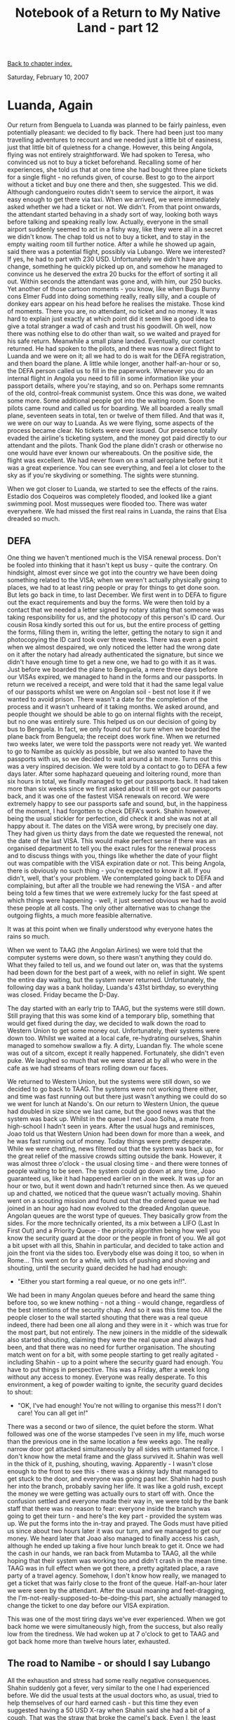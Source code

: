 #+title: Notebook of a Return to My Native Land - part 12
#+author: Marco Craveiro
#+options: num:nil author:nil toc:nil
#+bind: org-html-validation-link nil
#+HTML_HEAD: <link rel="stylesheet" href="../css/tufte.css" type="text/css" />

[[file:index.org][Back to chapter index.]]

Saturday, February 10, 2007

* Luanda, Again

Our return from Benguela to Luanda was planned to be fairly painless,
even potentially pleasant: we decided to fly back. There had been just
too many travelling adventures to recount and we needed just a little
bit of easiness, just that little bit of quietness for a
change. However, this being Angola, flying was not entirely
straightforward. We had spoken to Teresa, who convinced us not to buy
a ticket beforehand. Recalling some of her experiences, she told us
that at one time she had bought three plane tickets for a single
flight - no refunds given, of course. Best to go to the airport
without a ticket and buy one there and then, she suggested. This we
did. Although candongueiro routes didn't seem to service the airport,
it was easy enough to get there via taxi. When we arrived, we were
immediately asked whether we had a ticket or not. We didn't. From that
point onwards, the attendant started behaving in a shady sort of way,
looking both ways before talking and speaking really low. Actually,
everyone in the small airport suddenly seemed to act in a fishy way,
like they were all in a secret we didn't know. The chap told us not to
buy a ticket, and to stay in the empty waiting room till further
notice. After a while he showed up again, said there was a potential
flight, possibly via Lubango. Were we interested? If yes, he had to
part with 230 USD. Unfortunately we didn't have any change, something
he quickly picked up on, and somehow he managed to convince us he
deserved the extra 20 bucks for the effort of sorting it all
out. Within seconds the attendant was gone and, with him, our 250
bucks. Yet another of those cartoon moments - you know, like when Bugs
Bunny cons Elmer Fudd into doing something really, really silly, and a
couple of donkey ears appear on his head before he realises the
mistake. Those kind of moments. There you are, no attendant, no ticket
and no money. It was hard to explain just exactly at which point did
it seem like a good idea to give a total stranger a wad of cash and
trust his goodwill. Oh well, now there was nothing else to do other
than wait, so we waited and prayed for his safe return. Meanwhile a
small plane landed. Eventually, our contact returned. He had spoken to
the pilots, and there was now a direct flight to Luanda and we were on
it; all we had to do is wait for the DEFA registration, and then board
the plane. A little while longer, another half-an-hour or so, the DEFA
person called us to fill in the paperwork. Whenever you do an internal
flight in Angola you need to fill in some information like your
passport details, where you're staying, and so on. Perhaps some
remnants of the old, control-freak communist system. Once this was
done, we waited some more. Some additional people got into the waiting
room. Soon the pilots came round and called us for boarding. We all
boarded a really small plane, seventeen seats in total, ten or twelve
of them filled. And that was it, we were on our way to Luanda. As we
were flying, some aspects of the process became clear. No tickets were
ever issued. Our presence totally evaded the airline's ticketing
system, and the money got paid directly to our attendant and the
pilots. Thank God the plane didn't crash or otherwise no one would
have ever known our whereabouts. On the positive side, the flight was
excellent. We had never flown on a small aeroplane before but it was a
great experience. You can see everything, and feel a lot closer to the
sky as if you're skydiving or something. The sights were stunning.

When we got closer to Luanda, we started to see the effects of the
rains. Estadio dos Coqueiros was completely flooded, and looked like a
giant swimming pool. Most musseques were flooded too. There was water
everywhere. We had missed the first real rains in Luanda, the rains
that Elsa dreaded so much.

** DEFA

One thing we haven't mentioned much is the VISA renewal process. Don't
be fooled into thinking that it hasn't kept us busy - quite the
contrary. On hindsight, almost ever since we got into the country we
have been doing something related to the VISA; when we weren't
actually physically going to places, we had to at least ring people or
pray for things to get done soon. But lets go back in time, to last
December. We first went in to DEFA to figure out the exact
requirements and buy the forms. We were then told by a contact that we
needed a letter signed by notary stating that someone was taking
responsibility for us, and the photocopy of this person's ID card. Our
cousin Rosa kindly sorted this out for us, but the entire process of
getting the forms, filling them in, writing the letter, getting the
notary to sign it and photocopying the ID card took over three
weeks. There was even a point when we almost despaired, we only
noticed the letter had the wrong date on it after the notary had
already authenticated the signature, but since we didn't have enough
time to get a new one, we had to go with it as it was. Just before we
boarded the plane to Benguela, a mere three days before our VISAs
expired, we managed to hand in the forms and our passports. In return
we received a receipt, and were told that it had the same legal value
of our passports whilst we were on Angolan soil - best not lose it if
we wanted to avoid prison. There wasn't a date for the completion of
the process and it wasn't unheard of it taking months. We asked
around, and people thought we should be able to go on internal flights
with the receipt, but no one was entirely sure. This helped us on our
decision of going by bus to Benguela. In fact, we only found out for
sure when we boarded the plane back from Benguela; the receipt does
work fine. When we returned two weeks later, we were told the
passports were not ready yet. We wanted to go to Namibe as quickly as
possible, but we also wanted to have the passports with us, so we
decided to wait around a bit more. Turns out this was a very inspired
decision. We were told by a contact to go to DEFA a few days
later. After some haphazard queueing and loitering round, more than
six hours in total, we finally managed to get our passports back. It
had taken more than six weeks since we first asked about it till we
got our passports back, and it was one of the fastest VISA renewals on
record. We were extremely happy to see our passports safe and sound,
but, in the happiness of the moment, I had forgotten to check DEFA's
work. Shahin however, being the usual stickler for perfection, did
check it and she was not at all happy about it. The dates on the VISA
were wrong, by precisely one day. They had given us thirty days from
the date we requested the renewal, not the date of the last VISA. This
would make perfect sense if there was an organised department to tell
you the exact rules for the renewal process and to discuss things with
you, things like whether the date of your flight out was compatible
with the VISA expiration date or not. This being Angola, there is
obviously no such thing - you're expected to know it all. If you
didn't, well, that's your problem. We contemplated going back to DEFA
and complaining, but after all the trouble we had renewing the VISA -
and after being told a few times that we were extremely lucky for the
fast speed at which things were happening - well, it just seemed
obvious we had to avoid these people at all costs. The only other
alternative was to change the outgoing flights, a much more feasible
alternative.

It was at this point when we finally understood why everyone hates the
rains so much.

When we went to TAAG (the Angolan Airlines) we were told that the
computer systems were down, so there wasn't anything they could
do. What they failed to tell us, and we found out later on, was that
the systems had been down for the best part of a week, with no relief
in sight. We spent the entire day waiting, but the system never
returned. Unfortunately, the following day was a bank holiday,
Luanda's 431st birthday, so everything was closed. Friday became the
D-Day.

The day started with an early trip to TAAG, but the systems were still
down. Still praying that this was some kind of a temporary blip,
something that would get fixed during the day, we decided to walk down
the road to Western Union to get some money out. Unfortunately, their
systems were down too. Whilst we waited at a local cafe, re-hydrating
ourselves, Shahin managed to somehow swallow a fly. A dirty, Luandan
fly. The whole scene was out of a sitcom, except it really
happened. Fortunately, she didn't even puke. We laughed so much that
we were stared at by all who were in the cafe as we had streams of
tears rolling down our faces.

We returned to Western Union, but the systems were still down, so we
decided to go back to TAAG. The systems were not working there either,
and time was fast running out but there just wasn't anything we could
do so we went for lunch at Nando's. On our return to Western Union,
the queue had doubled in size since we last came, but the good news
was that the system was back up. Whilst in the queue I met Joao Solha,
a mate from high-school I hadn't seen in years. After the usual hugs
and reminisces, Joao told us that Western Union had been down for more
than a week, and he was fast running out of money. Today things were
pretty desperate. While we were chatting, news filtered out that the
system was back up, for the great relief of the massive crowds sitting
outside the bank. However, it was almost three o'clock - the usual
closing time - and there were tonnes of people waiting to be seen. The
system could go down at any time, Joao guaranteed us, like it had
happened earlier on in the week. It was up for an hour or two, but it
went down and hadn't returned since then. As we queued up and chatted,
we noticed that the queue wasn't actually moving. Shahin went on a
scouting mission and found out that the ordered queue we had joined in
an hour ago had now evolved to the dreaded Angolan queue. Angolan
queues are the worst type of queues. They basically grow from the
sides. For the more technically oriented, its a mix between a LIFO
(Last In First Out) and a Priority Queue - the priority algorithm
being how well you know the security guard at the door or the people
in front of you. We all got a bit upset with all this, Shahin in
particular, and decided to take action and join the front via the
sides too. Everybody else was doing it too, so when in Rome... This
went on for a while, with lots of pushing and shoving and shouting,
until the security guard decided he had had enough:

- "Either you start forming a real queue, or no one gets in!!".

We had been in many Angolan queues before and heard the same thing
before too, so we knew nothing - not a thing - would change,
regardless of the best intentions of the security chap. And so it was
this time too. All the people closer to the wall started shouting that
there was a real queue indeed, there had been one all along and they
were in it - which was true for the most part, but not entirely. The
new joiners in the middle of the sidewalk also started shouting,
claiming they were the real queue and always had been, and that there
was no need for further organisation. The shouting match went on for a
bit, with some people starting to get really agitated - including
Shahin - up to a point where the security guard had enough. You have
to put things in perspective. This was a Friday, after a week long
without any access to money. Everyone was really desperate. To this
environment, a keg of powder waiting to ignite, the security guard
decides to shout:

- "OK, I've had enough! You're not willing to organise this mess?! I
  don't care! You can all get in!"

There was a second or two of silence, the quiet before the storm. What
followed was one of the worse stampedes I've seen in my life, much
worse than the previous one in the same location a few weeks ago. The
really narrow door got attacked simultaneously by all sides with
untamed force. I don't know how the metal frame and the glass survived
it. Shahin was well in the thick of it, pushing, shouting,
waving. Apparently - I wasn't close enough to the front to see this -
there was a skinny lady that managed to get stuck to the door, and
everyone was going past her. Shahin had to push her into the branch,
probably saving her life. It was like a gold rush, except the money we
were getting was actually ours to start off with. Once the confusion
settled and everyone made their way in, we were told by the bank staff
that there was no reason to fear: everyone inside the branch was going
to get their turn - and here's the key part - provided the system was
up. We put the forms into the in-tray and prayed. The Gods must have
pitied us since about two hours later it was our turn, and we managed
to get our money. We heard later that Joao also managed to finally
access his cash, although he ended up taking a five hour lunch break
to get it. Once we had the cash in our hands, we ran back from Mutamba
to TAAG, all the while hoping that their system was working too and
didn't crash in the mean time. TAAG was in full effect when we got
there, a pretty agitated place, a rave party of a travel
agency. Somehow, I don't know how really, we managed to get a ticket
that was fairly close to the front of the queue. Half-an-hour later we
were seen by the attendant. After the usual moaning and feet-dragging,
the I'm-not-really-supposed-to-be-doing-this part, she actually
managed to change the ticket to one day before our VISA expiration.

This was one of the most tiring days we've ever experienced. When we
got back home we were simultaneously high, from the success, but also
really low from the tiredness. We had woken up at 7 o'clock to get to
TAAG and got back home more than twelve hours later, exhausted.

** The road to Namibe - or should I say Lubango

All the exhaustion and stress had some really negative
consequences. Shahin suddenly got a fever, very similar to the one I
had experienced before. We did the usual tests at the usual doctors
who, as usual, tried to help themselves of our hard earned cash - but
this time they even suggested having a 50 USD X-ray when Shahin said
she had a bit of a cough. That was the straw that broke the camel's
back. Even I, the least money conscious person in the whole world, had
just about enough of their daylight robbery. We decided to do a bit of
mix-and-match with the exams, play doctors if you'd like, and choose
for ourselves which exams she really needed to do. This had the
desired effect, because the doctor didn't shout at us went we went
back in to the room. We even had to ask him about three or for times
how to read the results, jumping on him in the hospital corridors, and
he must have felt sorry for us since he did explain it, somewhat. In
the end, it seemed like Shahin also had malaria, although not as
severe as mine. We bought the medication and followed the
treatment. However, we were now desperate to leave Luanda again and
this meant no rest for the wicked.

We made our way to the airport on the day of the next available
flight - as usual not reserving the tickets beforehand. Shahin was
pretty exhausted and ill-looking, a very worrying situation. Our
contact at the airport was going to sort it all out. We got there
early enough, ten o'clock in the morning, but Luanda's domestic
airport proved to be a lot more confusing than the international
one. Our contact told us that there shouldn't be any problems, all we
had to do is wait around to buy the ticket and then for check-in. So
we waited. An hour went by. Shahin progressively got worse, getting
warmer. Another half-hour went by. At this point, I heard through the
speaker's system - yes, they do seem to have one - something along the
lines of "Namibe's flight has been cancelled!". I couldn't hear
properly, and the warning wasn't issued that many times so we couldn't
tell for sure. If the flight had indeed been cancelled we would have
to get a cab back home and try again in a couple of days. That meant
two days less of holidays outside of Luanda, and two more days of pain
in the middle of the capital's confusion. The only other alternative
was to get a flight - any flight - to another province and make our
way to Namibe overland. This is less of a crazy idea than it sounds,
and people actually do it quite frequently due to the unpredictable
nature of Angolan flights. I mentioned this to our contact, who I had
to keep chasing for information, and he said he could get us to
Lubango - provided we were ready NOW. As in, right now, run to the
check-in desk. This with Shahin dying by my side, feverish. I did as
much of the running as I could, but it was unavoidable, she had to do
some running around too. Somehow we managed to buy the tickets (this
time we had real tickets), check-in, find the right waiting lounge,
get on the bus and board the plane. It was really exhausting. Shahin
was holding on just about, so much so that the flight attendant asked
me if she was alright, a worried look on her face. The flight wasn't
particularly long, and we soon got to Lubango. There, we were told by
Rosa that, by some huge, not yet explained coincidence, a cousin of
ours was also getting to Lubango within the next few minutes and would
be driving to Namibe soon after. Another cartoon moment. After some
waiting, during which Shahin's state improved dramatically, we finally
met cousin Chico. He told us he'd be making his way in an hour or two,
but in the mean time we had to find our own way into town centre and
wait there for him. Fortunately for us, the people near the airport
were extremely nice. Not only did they make sure we got in the right
taxi, but they also kept their cafe open for Shahin while I was busy
hunting Chico down at the airport. We finally got into a taxi, but
this was a fixed route cab which didn't actually go all the way to
town. The young taxi driver took a liking to our English, having
studied in Namibia himself, and after chatting to us for a little
while he decided to take us to our destination for free. Not only
that, he even gave us a mini-tour of town, showing us the cheap
hostels and everything. We ended up giving him some 800 kwanzas, money
he reluctantly accepted. He dropped us off at the Grand Hotel, in one
of Lubango's main arteries.

Lubango is the capital of the Huila province. It seems like a really
nice town, and we really would have wanted to stay for a few days
there, but since Rosa had already arranged for our transfer and since
Shahin wasn't feeling that great still, we thought best to go to
Namibe and return when possible. Lubango was once an important
agricultural centre, and also had a few key factories such as
Coca-Cola and Cuca, one of the Angolan beers. It still is a fairly
important place, Angola's city with the highest number of Portuguese
people. These two factories are alive and well, as is the cattle
industry. The national university has a couple of campuses there. Its
a big city as far as these things go, about the same size of Benguela,
if not bigger, and seems like a pretty lively place. Because its
further into the interior, Lubango is very green and lush. To our
great regret, we never did manage to return there.

Our stay in Lubango was cut short by Chico's arrival at the hotel in
his massive jeep. He then drove us to Namibe, down Serra da
Leba. These mountains are well known to all Angolans, even to those in
the diaspora that never set foot in the country, because all parents
mention it whenever they reminisce about the land. When you're there
you can easily understand why. The mountains are huge,
magnificent. The drive is extremely impressive, and it even has
waterfalls in the background. On the way up, leaving town, one can see
the whole of Lubango from high above. Then, for a few kilometres one
traverses a plateau, with quite a few farms. After that, the descend
of Serra da Leba begins. It really is an amazing trip, a must do. As
one descends and reaches flatland again, the scenery becomes less and
less green, until one reaches the desert proper. The scenery then
looks like Namibia. Its a huge change, but its done really gradually
over hundreds of kilometres. In less than three hours we were in
Namibe, standing at my cousin's Milucha doorstep.

One honourable mention goes to the roads that link Lubango to
Namibe. These are the best roads we saw in the whole of Angola, so
good its impossible to describe in words. There were very few holes in
it, a veritable velvet of a surface.

** Paludismo Strikes Back, Hard

As we got to Namibe, Shahin's health improved dramatically. Perhaps
some of it has to do with the much less humid climate in Lubango and
Namibe, or with the needed rest we finally got. However, just as we
were celebrating her recovery, I started having a mild fever. It began
on our first outing in Namibe, in which Milucha took us to see town
and then to the nearby city of Tombwa. Late on that day I had a very
high fever. We couldn't manage to get the fever down, even after
taking medicine and having cold water showers. I ended up staying
outdoors in the yard with no t-shirt on, trying to cool down. This
worked for a bit, but eventually the fever came back. It was still
pretty high for most of the next morning so we decided to go to the
doctor. There, very swiftly, the Russian doctor determined I had
paludismo - malaria - again. He also took the time to explain which
exams we needed to figure out if we have malaria - Gota Espessa and
Hemograma - and explained that these exams are not affected by
profilaxia at all. He expressed the same extreme dislike for
profilaxia as every other doctor has in Angola. All and all, not only
was the service a lot better in Namibe, but the prices were more
reasonable. We spent around 50 bucks in total, and this includes the
doctor's time, all the medicine he prescribed and the nurse's time
too. Why would you need a nurse? Well, since my fever didn't want to
came down, the doctor determined I needed diperona
injections. Diperona is normally taken like paracetamol, in pill form,
and very much like it its used to bring the fever down. It is also
available in liquid form, for the more severe cases, but this requires
injecting it into the patient. To be more precise, into the patient's
bum. Not only did I have to be subjected to this humiliation, but it
also hurt like taking back teeth out without anaesthetics. To make
matters worse, diperona was mixed with something else, some kind of
anti-allergenic drug, and the end result was it knocked me out,
hard. After an injection, all I could muster was to get home groggy,
find my bed and sleep. The doctor wanted me to take these injections
for 3 days, twice a day, but we were keen on getting off of it as soon
as possible. In the end, I had three injections, by which time my body
temperature was normal. My bum, however, never quite recovered from
it, and I still walk funny. Around four days later I felt a lot better
and was well enough to start leaving the house - that is, for reasons
other than going to the clinic for injections. And so it was that our
one week stay in Namibe was taken mostly by paludismo.

** Namibe

Namibe is actually quite a nice town, and it is a fairly emotional
place for me since most of my family comes from here. It is situated
at the edge of the desert, and once upon a time it was Angola's
fishing district. It was also responsible for producing most of
Angola's olives. Nowadays, most employment in the province is still
fishing related, and many fisheries still function, but they are a bit
crippled. The government is trying to reform the industry, but its a
slow process.

Unfortunately, unlike Benguela, the candongueiro network is not
particularly efficient in Namibe. For instance, you can't go to the
nearby beaches without personal transportation. We were lucky that
Milucha was actually on holidays, and was willing to spend her time
showing us round. Even though we didn't have as much time as we would
have liked, we still got to see most of the city, including places
like my mom's primary and high-school, and my grandad's old house. It
was an incredible experience. We even had time to meet up with Lau and
Leonor, up from Luanda for the long weekend, also visiting relatives.

It was great to see the level of recent development in the
province. Most roads have been tarmacked recently, and there a few new
hospitals and schools, including a campus of the state
university. Clinics work really well, as we found out. There is also
some social housing. As the locals reminded us, there is still lots of
work to be done - for instance, electricity and water are still
haphazard - but, for such a small district, it sure seems to have
managed to get their act together.

After a week in Namibe, we returned to Luanda.

** Goodbye Angola

Our last few days in Angola went by pretty quickly. We just had enough
time to say goodbye to people and rest a bit. We had a goodbye dinner
at Chicala's Chinese restaurant, by now our favourite for both the
quality of the food and the price. We were hoping to get a nice crowd,
including Ica and the wife and Rui Murthala and his
woman. Unfortunately, everyone seemed to be tied up. The old faithfuls
Rosa as well as Lau and Leonor did not let us down. It was a great
dinner. Lau offered to take us early in the morning to the airport,
which was great since Macon taxi's were found to be a bit unreliable
on early pickups. We were still a bit concerned, worried that somehow
TAAG would mess-up the tickets and make us stay for an extra day,
getting into VISA problems. Nothing of the kind happened in the
end. Things went really smoothly and we even got to try the new
Boeings TAAG has bought, with multimedia players on each individual
desk. A few hours later we were back in Joburg.

[[file:interlude.org][Forward to next chapter]]
[[file:index.org][Back to chapter index.]]
